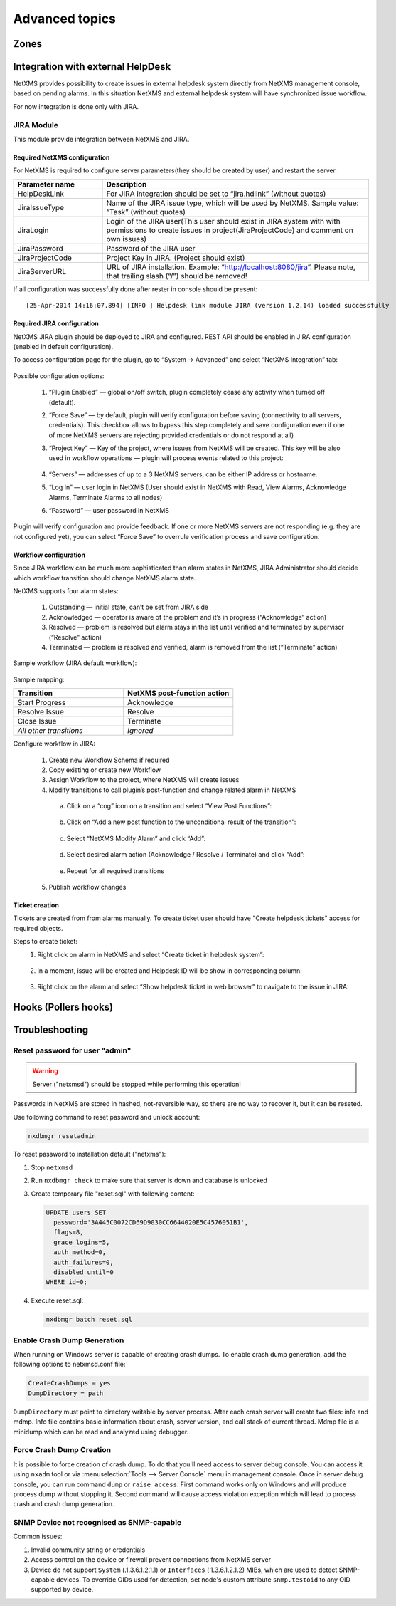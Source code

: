 .. _advanced:


###############
Advanced topics
###############


Zones
=====


Integration with external HelpDesk
==================================

NetXMS provides possibility to create issues in external helpdesk system 
directly from NetXMS management console, based on pending alarms. In this 
situation NetXMS and external helpdesk system will have synchronized 
issue workflow. 

For now integration is done only with JIRA. 

JIRA Module
-----------

This module provide integration between NetXMS and JIRA. 

Required NetXMS configuration
~~~~~~~~~~~~~~~~~~~~~~~~~~~~~
For NetXMS is required to configure server parameters(they should be created by user) 
and restart the server. 

.. list-table::
   :header-rows: 1
   :widths: 25 75

   * - Parameter name
     - Description
   * - HelpDeskLink
     - For JIRA integration should be set to “jira.hdlink” (without quotes)
   * - JiraIssueType
     - Name of the JIRA issue type, which will be used by NetXMS. 
       Sample value: “Task” (without quotes)
   * - JiraLogin
     - Login of the JIRA user(This user should exist in JIRA system with with 
       permissions to create issues in project(JiraProjectCode) and comment 
       on own issues)
   * - JiraPassword
     - Password of the JIRA user
   * - JiraProjectCode
     - Project Key in JIRA. (Project should exist)
   * - JiraServerURL
     - URL of JIRA installation. Example: “http://localhost:8080/jira”. Please note,
       that trailing slash (“/”) should be removed!
       
If all configuration was successfully done after rester in console should be present:

::

  [25-Apr-2014 14:16:07.894] [INFO ] Helpdesk link module JIRA (version 1.2.14) loaded successfully

Required JIRA configuration
~~~~~~~~~~~~~~~~~~~~~~~~~~~
NetXMS JIRA plugin should be deployed to JIRA and configured. REST API should 
be enabled in JIRA configuration (enabled in default configuration).

To access configuration page for the plugin, go to “System → Advanced” and select
“NetXMS Integration” tab:

.. figure:: _images/jira_netxms_plugin_configuration.png

Possible configuration options:

  1. “Plugin Enabled” — global on/off switch, plugin completely cease any activity 
     when turned off (default).
  2. “Force Save” — by default, plugin will verify configuration before saving
     (connectivity to all servers, credentials). This checkbox allows to bypass 
     this step completely and save configuration even if one of more NetXMS 
     servers are rejecting provided credentials or do not respond at all)
  3. “Project Key” — Key of the project, where issues from NetXMS will be created. 
     This key will be also used in workflow operations — plugin will process 
     events related to this project:

      .. figure:: _images/jira_project_list.png

  4. “Servers” — addresses of up to a 3 NetXMS servers, can be either 
     IP address or hostname.
  5. “Log In” — user login in NetXMS (User should exist in NetXMS with Read, View 
     Alarms, Acknowledge Alarms, Terminate Alarms to all nodes)
  6. “Password” — user password in NetXMS 
  
Plugin will verify configuration and provide feedback. If one or more
NetXMS servers are not responding (e.g. they are not configured yet), you can
select “Force Save” to overrule verification process and save configuration.


Workflow configuration
~~~~~~~~~~~~~~~~~~~~~~
Since JIRA workflow can be much more sophisticated than alarm states in NetXMS, JIRA
Administrator should decide which workflow transition should change NetXMS alarm
state.

NetXMS supports four alarm states:

  1. Outstanding — initial state, can’t be set from JIRA side
  2. Acknowledged — operator is aware of the problem and it’s in progress
     (“Acknowledge” action)
  3. Resolved — problem is resolved but alarm stays in the list until verified and
     terminated by supervisor (“Resolve” action)
  4. Terminated — problem is resolved and verified, alarm is removed from the list
     (“Terminate” action)

Sample workflow (JIRA default workflow):

.. figure:: _images/jira_workflow.png

Sample mapping:

.. list-table::
   :header-rows: 1
   :widths: 30 30
   
   * - Transition
     - NetXMS post-function action
   * - Start Progress
     - Acknowledge
   * - Resolve Issue
     - Resolve
   * - Close Issue
     - Terminate
   * - `All other transitions`
     - `Ignored`

Configure workflow in JIRA:

  1. Create new Workflow Schema if required
  2. Copy existing or create new Workflow
  3. Assign Workflow to the project, where NetXMS will create issues
  4. Modify transitions to call plugin’s post-function and change related alarm in
     NetXMS
     
    a. Click on a “cog” icon on a transition and select “View Post Functions”:

    .. figure:: _images/jira_post_function.png

    b. Click on “Add a new post function to the unconditional result of the
       transition”:

    .. figure:: _images/jira_post_function2.png

    c. Select “NetXMS Modify Alarm” and click “Add”:
    
    .. figure:: _images/jira_post_function3.png   

    d. Select desired alarm action (Acknowledge / Resolve / Terminate) and click
       “Add”:
       
    .. figure:: _images/jira_post_function4.png 
    
    e. Repeat for all required transitions
    
  5. Publish workflow changes
  

Ticket creation
~~~~~~~~~~~~~~~
Tickets are created from from alarms manually. To create ticket user should have
"Create helpdesk tickets" access for required objects.

Steps to create ticket:
  1. Right click on alarm in NetXMS and select “Create ticket in helpdesk system”:
  
     .. figure:: _images/jira_create_ticket.png 
     
  2. In a moment, issue will be created and Helpdesk ID will be show in corresponding
     column:
     
     .. figure:: _images/jira_helpdesk_ID.png
     
  3. Right click on the alarm and select “Show helpdesk ticket in web browser” to
     navigate to the issue in JIRA:
     
     .. figure:: _images/jira_ticket_show.png
    


Hooks (Pollers hooks)
=====================


Troubleshooting
===============

Reset password for user "admin"
-------------------------------

.. warning::

   Server ("netxmsd") should be stopped while performing this operation!

Passwords in NetXMS are stored in hashed, not-reversible way, so there are no way to recover it, but it can be reseted.

.. versionadded:: 1.2.9

Use following command to reset password and unlock account:

.. code-block:: sh

   nxdbmgr resetadmin

.. deprecated:: 1.2.9

To reset password to installation default ("netxms"):

#. Stop ``netxmsd``
#. Run ``nxdbmgr check`` to make sure that server is down and database is unlocked
#. Create temporary file "reset.sql" with following content:

   .. code-block:: sql

      UPDATE users SET
        password='3A445C0072CD69D9030CC6644020E5C4576051B1',
        flags=8,
        grace_logins=5,
        auth_method=0,
        auth_failures=0,
        disabled_until=0
      WHERE id=0;

#. Execute reset.sql:

   .. code-block:: sh

      nxdbmgr batch reset.sql

Enable Crash Dump Generation
----------------------------

When running on Windows server is capable of creating crash dumps. To enable crash dump generation, add the following options to netxmsd.conf file:

.. code-block:: ini

   CreateCrashDumps = yes
   DumpDirectory = path
   
``DumpDirectory`` must point to directory writable by server process. After each crash server will create two files: info and mdmp. Info file contains basic information about crash, server version, and call stack of current thread. Mdmp file is a minidump which can be read and analyzed using debugger.

Force Crash Dump Creation
-------------------------

It is possible to force creation of crash dump. To do that you'll need access
to server debug console. You can access it using ``nxadm`` tool or via
:menuselection:`Tools --> Server Console` menu in management console. Once in
server debug console, you can run command ``dump`` or ``raise access``. First
command works only on Windows and will produce process dump without stopping
it. Second command will cause access violation exception which will lead to
process crash and crash dump generation.

SNMP Device not recognised as SNMP-capable
------------------------------------------

Common issues:

#. Invalid community string or credentials
#. Access control on the device or firewall prevent connections from NetXMS
   server
#. Device do not support ``System`` (.1.3.6.1.2.1.1) or ``Interfaces``
   (.1.3.6.1.2.1.2) MIBs, which are used to detect SNMP-capable devices. To
   override OIDs used for detection, set node's custom attribute
   ``snmp.testoid`` to any OID supported by device.

